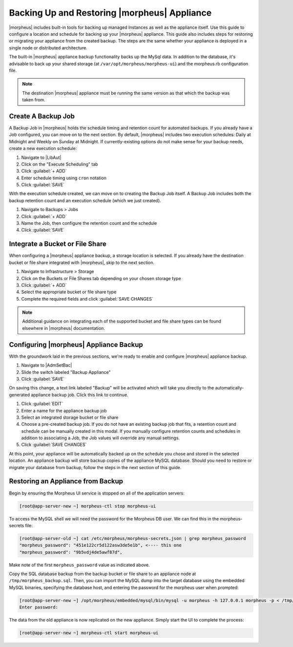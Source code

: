 Backing Up and Restoring |morpheus| Appliance
---------------------------------------------

|morpheus| includes built-in tools for backing up managed Instances as well as the appliance itself. Use this guide to configure a location and schedule for backing up your |morpheus| appliance. This guide also includes steps for restoring or migrating your appliance from the created backup. The steps are the same whether your appliance is deployed in a single node or distributed architecture.

The built-in |morpheus| appliance backup functionality backs up the MySql data. In addition to the database, it's advisable to back up your shared storage (at ``/var/opt/morpheus/morpheus-ui``) and the morpheus.rb configuration file.

.. note:: The destination |morpheus| appliance must be running the same version as that which the backup was taken from.

Create A Backup Job
^^^^^^^^^^^^^^^^^^^

A Backup Job in |morpheus| holds the schedule timing and retention count for automated backups. If you already have a Job configured, you can move on to the next section. By default, |morpheus| includes two execution schedules: Daily at Midnight and Weekly on Sunday at Midnight. If currently-existing options do not make sense for your backup needs, create a new execution schedule:

#. Navigate to |LibAut|
#. Click on the "Execute Scheduling" tab
#. Click :guilabel:`+ ADD`
#. Enter schedule timing using ``cron`` notation
#. Click :guilabel:`SAVE`

With the execution schedule created, we can move on to creating the Backup Job itself. A Backup Job includes both the backup retention count and an execution schedule (which we just created).

#. Navigate to Backups > Jobs
#. Click :guilabel:`+ ADD`
#. Name the Job, then configure the retention count and the schedule
#. Click :guilabel:`SAVE`

Integrate a Bucket or File Share
^^^^^^^^^^^^^^^^^^^^^^^^^^^^^^^^

When configuring a |morpheus| appliance backup, a storage location is selected. If you already have the destination bucket or file share integrated with |morpheus|, skip to the next section.

#. Navigate to Infrastructure > Storage
#. Click on the Buckets or File Shares tab depending on your chosen storage type
#. Click :guilabel:`+ ADD`
#. Select the appropriate bucket or file share type
#. Complete the required fields and click :guilabel:`SAVE CHANGES`

.. NOTE:: Additional guidance on integrating each of the supported bucket and file share types can be found elsewhere in |morpheus| documentation.

Configuring |morpheus| Appliance Backup
^^^^^^^^^^^^^^^^^^^^^^^^^^^^^^^^^^^^^^^

With the groundwork laid in the previous sections, we're ready to enable and configure |morpheus| appliance backup.

#. Navigate to |AdmSetBac|
#. Slide the switch labeled "Backup Appliance"
#. Click :guilabel:`SAVE`

On saving this change, a text link labeled "Backup" will be activated which will take you directly to the automatically-generated appliance backup job. Click this link to continue.

#. Click :guilabel:`EDIT`
#. Enter a name for the appliance backup job
#. Select an integrated storage bucket or file share
#. Choose a pre-created backup job. If you do not have an existing backup job that fits, a retention count and schedule can be manually created in this modal. If you manually configure retention counts and schedules in addition to associating a Job, the Job values will override any manual settings.
#. Click :guilabel:`SAVE CHANGES`

At this point, your appliance will be automatically backed up on the schedule you chose and stored in the selected location. An appliance backup will store backup copies of the appliance MySQL database. Should you need to restore or migrate your database from backup, follow the steps in the next section of this guide.

Restoring an Appliance from Backup
^^^^^^^^^^^^^^^^^^^^^^^^^^^^^^^^^^

Begin by ensuring the Morpheus UI service is stopped on all of the application servers:

.. code-block:: bash

 [root@app-server-new ~] morpheus-ctl stop morpheus-ui

To access the MySQL shell we will need the password for the Morpheus DB user. We can find this in the morpheus-secrets file:

.. code-block:: bash

 [root@app-server-old ~] cat /etc/morpheus/morpheus-secrets.json | grep morpheus_password
 "morpheus_password": "451e122cr5d122asw3de5e1b", <---- this one
 "morpheus_password": "9b5vdj4de5awf87d",

Make note of the first ``morpheus_password`` value as indicated above.

Copy the SQL database backup from the backup bucket or file share to an appliance node at ``/tmp/morpheus_backup.sql``. Then, you can import the MySQL dump into the target database using the embedded MySQL binaries, specifying the database host, and entering the password for the morpheus user when prompted:

.. code-block:: bash

  [root@app-server-new ~] /opt/morpheus/embedded/mysql/bin/mysql -u morpheus -h 127.0.0.1 morpheus -p < /tmp/morpheus_backup.sql
  Enter password:

The data from the old appliance is now replicated on the new appliance. Simply start the UI to complete the process:

.. code-block:: bash

  [root@app-server-new ~] morpheus-ctl start morpheus-ui
